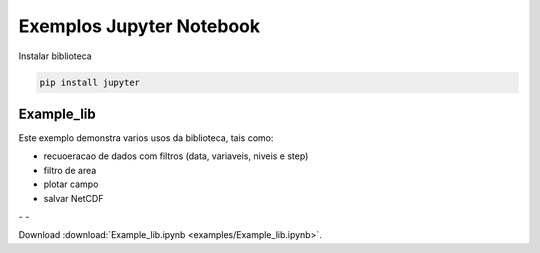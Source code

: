 Exemplos Jupyter Notebook
=========================

Instalar biblioteca 

.. code-block:: console

  pip install jupyter

Example_lib
-----------

Este exemplo demonstra varios usos da biblioteca, tais como:

- recuoeracao de dados com filtros (data, variaveis, niveis e step) 
- filtro de area
- plotar campo
- salvar NetCDF


|pic1| - |pic2| - |pic3|

.. |pic1| image:: _static/ex_1_1.png
   :width: 30%

.. |pic2| image:: _static/ex_1_2.png
   :width: 30%
   
.. |pic3| image:: _static/ex_1_3.png
   :width: 30%
   
Download :download:`Example_lib.ipynb <examples/Example_lib.ipynb>`.














